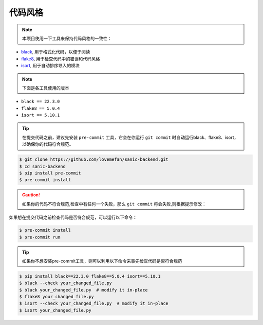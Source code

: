 代码风格
=====================
.. note::
    本项目使用一下工具来保持代码风格的一致性：

- `black <https://github.com/psf/black>`_, 用于格式化代码，以便于阅读
- `flake8 <https://github.com/PyCQA/flake8>`_, 用于检查代码中的错误和代码风格
- `isort <https://github.com/PyCQA/isort>`_, 用于自动排序导入的模块

.. note::
    下面是各工具使用的版本

- ``black == 22.3.0``
- ``flake8 == 5.0.4``
- ``isort == 5.10.1``

.. tip::
  在提交代码之前，建议先安装 ``pre-commit`` 工具，它会在你运行 ``git commit`` 时自动运行black、flake8、isort，以确保你的代码符合规范。

.. code-block::

    $ git clone https://github.com/lovemefan/sanic-backend.git
    $ cd sanic-backend
    $ pip install pre-commit
    $ pre-commit install

.. caution::
  如果你的代码不符合规范,检查中有任何一个失败，那么 ``git commit`` 将会失败,则根据提示修改：

.. tip::
如果想在提交代码之前检查代码是否符合规范，可以运行以下命令：

.. code-block:: bash

    $ pre-commit install
    $ pre-commit run

.. tip::
 如果你不想安装pre-commit工具，则可以利用以下命令来事先检查代码是否符合规范

.. code-block:: bash

    $ pip install black==22.3.0 flake8==5.0.4 isort==5.10.1
    $ black --check your_changed_file.py
    $ black your_changed_file.py  # modify it in-place
    $ flake8 your_changed_file.py
    $ isort --check your_changed_file.py  # modify it in-place
    $ isort your_changed_file.py
